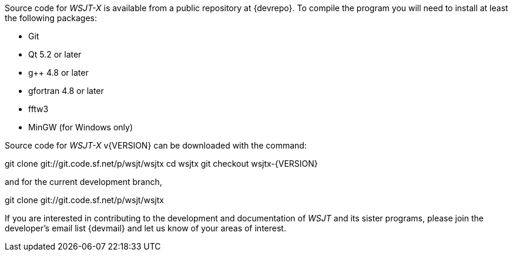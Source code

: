 // Status=review

Source code for _WSJT-X_ is available from a public repository at
{devrepo}. To compile the program you will need to install at least the
following packages:

- Git
- Qt 5.2 or later
- g++ 4.8 or later
- gfortran 4.8 or later
- fftw3
- MinGW (for Windows only)

Source code for _WSJT-X_ v{VERSION} can be downloaded with the command:

=====
git clone git://git.code.sf.net/p/wsjt/wsjtx
cd wsjtx
git checkout wsjtx-{VERSION}
=====

and for the current development branch,

=====
git clone git://git.code.sf.net/p/wsjt/wsjtx
=====

If you are interested in contributing to the development and
documentation of _WSJT_ and its sister programs, please join the
developer's email list {devmail} and let us know of your areas of
interest.
